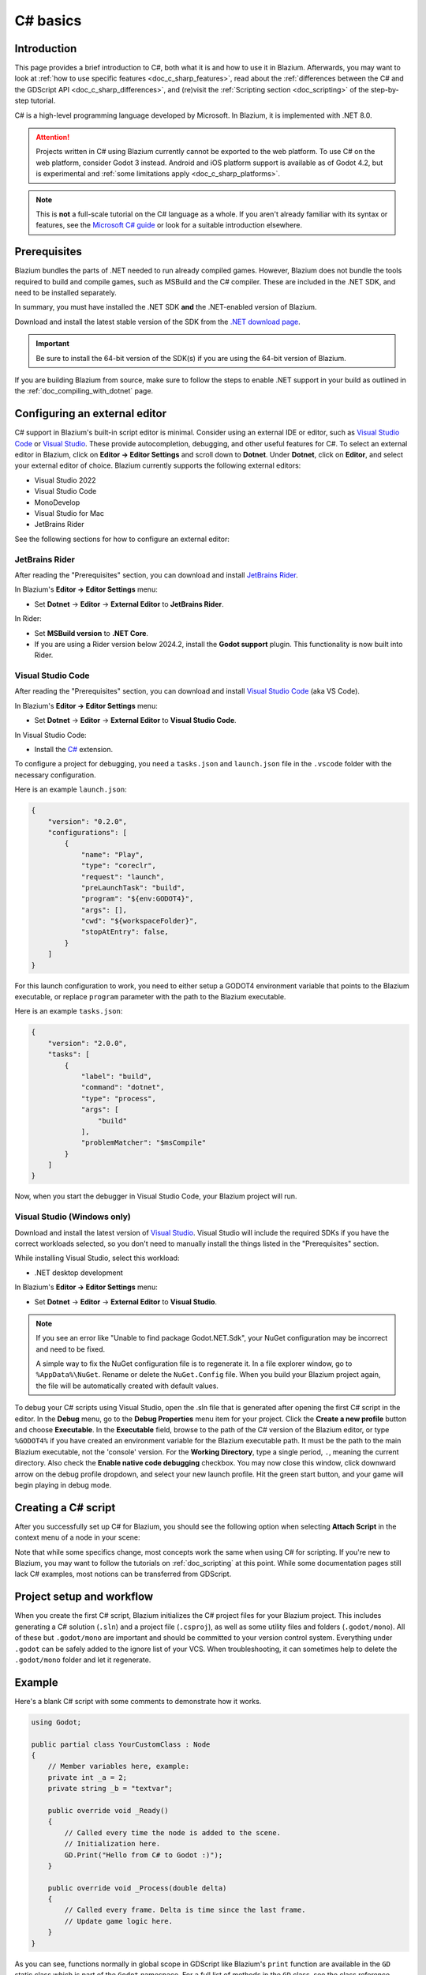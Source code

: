 C# basics
=========

Introduction
------------

This page provides a brief introduction to C#, both what it is and
how to use it in Blazium. Afterwards, you may want to look at
:ref:`how to use specific features <doc_c_sharp_features>`, read about the
:ref:`differences between the C# and the GDScript API <doc_c_sharp_differences>`,
and (re)visit the :ref:`Scripting section <doc_scripting>` of the
step-by-step tutorial.

C# is a high-level programming language developed by Microsoft. In Blazium,
it is implemented with .NET 8.0.

.. attention::

    Projects written in C# using Blazium currently cannot be exported to the web
    platform. To use C# on the web platform, consider Godot 3 instead.
    Android and iOS platform support is available as of Godot 4.2, but is
    experimental and :ref:`some limitations apply <doc_c_sharp_platforms>`.

.. note::

    This is **not** a full-scale tutorial on the C# language as a whole.
    If you aren't already familiar with its syntax or features, see the
    `Microsoft C# guide <https://docs.microsoft.com/en-us/dotnet/csharp/index>`_
    or look for a suitable introduction elsewhere.

.. _doc_c_sharp_setup:

Prerequisites
-------------

Blazium bundles the parts of .NET needed to run already compiled games.
However, Blazium does not bundle the tools required to build and compile
games, such as MSBuild and the C# compiler. These are
included in the .NET SDK, and need to be installed separately.

In summary, you must have installed the .NET SDK **and** the .NET-enabled
version of Blazium.

Download and install the latest stable version of the SDK from the
`.NET download page <https://dotnet.microsoft.com/download>`__.

.. important::

    Be sure to install the 64-bit version of the SDK(s)
    if you are using the 64-bit version of Blazium.

If you are building Blazium from source, make sure to follow the steps to enable
.NET support in your build as outlined in the :ref:`doc_compiling_with_dotnet`
page.

.. _doc_c_sharp_setup_external_editor:

Configuring an external editor
------------------------------

C# support in Blazium's built-in script editor is minimal. Consider using an
external IDE or editor, such as  `Visual Studio Code <https://code.visualstudio.com/>`__
or `Visual Studio <https://visualstudio.microsoft.com/>`__. These provide autocompletion, debugging, and other
useful features for C#. To select an external editor in Blazium,
click on **Editor → Editor Settings** and scroll down to
**Dotnet**. Under **Dotnet**, click on **Editor**, and select your
external editor of choice. Blazium currently supports the following
external editors:

- Visual Studio 2022
- Visual Studio Code
- MonoDevelop
- Visual Studio for Mac
- JetBrains Rider

See the following sections for how to configure an external editor:

JetBrains Rider
~~~~~~~~~~~~~~~

After reading the "Prerequisites" section, you can download and install
`JetBrains Rider <https://www.jetbrains.com/rider/download>`__.

In Blazium's **Editor → Editor Settings** menu:

- Set **Dotnet** -> **Editor** -> **External Editor** to **JetBrains Rider**.

In Rider:

- Set **MSBuild version** to **.NET Core**.
- If you are using a Rider version below 2024.2, install the **Godot support** plugin. This functionality is now built into Rider.

Visual Studio Code
~~~~~~~~~~~~~~~~~~

After reading the "Prerequisites" section, you can download and install
`Visual Studio Code <https://code.visualstudio.com/download>`__ (aka VS Code).

In Blazium's **Editor → Editor Settings** menu:

- Set **Dotnet** -> **Editor** -> **External Editor** to **Visual Studio Code**.

In Visual Studio Code:

- Install the `C# <https://marketplace.visualstudio.com/items?itemName=ms-dotnettools.csharp>`__ extension.

To configure a project for debugging, you need a ``tasks.json`` and ``launch.json`` file in
the ``.vscode`` folder with the necessary configuration.

Here is an example ``launch.json``:

.. code-block:: json

    {
        "version": "0.2.0",
        "configurations": [
            {
                "name": "Play",
                "type": "coreclr",
                "request": "launch",
                "preLaunchTask": "build",
                "program": "${env:GODOT4}",
                "args": [],
                "cwd": "${workspaceFolder}",
                "stopAtEntry": false,
            }
        ]
    }

For this launch configuration to work, you need to either setup a GODOT4
environment variable that points to the Blazium executable, or replace ``program``
parameter with the path to the Blazium executable.

Here is an example ``tasks.json``:

.. code-block:: json

    {
        "version": "2.0.0",
        "tasks": [
            {
                "label": "build",
                "command": "dotnet",
                "type": "process",
                "args": [
                    "build"
                ],
                "problemMatcher": "$msCompile"
            }
        ]
    }

Now, when you start the debugger in Visual Studio Code, your Blazium project will run.

Visual Studio (Windows only)
~~~~~~~~~~~~~~~~~~~~~~~~~~~~

Download and install the latest version of
`Visual Studio <https://visualstudio.microsoft.com/downloads/>`__.
Visual Studio will include the required SDKs if you have the correct
workloads selected, so you don't need to manually install the things
listed in the "Prerequisites" section.

While installing Visual Studio, select this workload:

- .NET desktop development

In Blazium's **Editor → Editor Settings** menu:

- Set **Dotnet** -> **Editor** -> **External Editor** to **Visual Studio**.

.. note:: If you see an error like "Unable to find package Godot.NET.Sdk",
          your NuGet configuration may be incorrect and need to be fixed.

          A simple way to fix the NuGet configuration file is to regenerate it.
          In a file explorer window, go to ``%AppData%\NuGet``. Rename or delete
          the ``NuGet.Config`` file. When you build your Blazium project again,
          the file will be automatically created with default values.

To debug your C# scripts using Visual Studio, open the .sln file that is generated
after opening the first C# script in the editor. In the **Debug** menu, go to the
**Debug Properties** menu item for your project. Click the **Create a new profile**
button and choose **Executable**. In the **Executable** field, browse to the path
of the C# version of the Blazium editor, or type ``%GODOT4%`` if you have created an
environment variable for the Blazium executable path. It must be the path to the main Blazium
executable, not the 'console' version. For the **Working Directory**, type a single period,
``.``, meaning the current directory. Also check the **Enable native code debugging**
checkbox. You may now close this window, click downward arrow on the debug profile
dropdown, and select your new launch profile. Hit the green start button, and your
game will begin playing in debug mode.


Creating a C# script
--------------------

After you successfully set up C# for Blazium, you should see the following option
when selecting **Attach Script** in the context menu of a node in your scene:

.. image:: img/attachcsharpscript.webp

Note that while some specifics change, most concepts work the same
when using C# for scripting. If you're new to Blazium, you may want to follow
the tutorials on :ref:`doc_scripting` at this point.
While some documentation pages still lack C# examples, most notions
can be transferred from GDScript.

Project setup and workflow
--------------------------

When you create the first C# script, Blazium initializes the C# project files
for your Blazium project. This includes generating a C# solution (``.sln``)
and a project file (``.csproj``), as well as some utility files and folders
(``.godot/mono``).
All of these but ``.godot/mono`` are important and should be committed to your
version control system. Everything under ``.godot`` can be safely added to the
ignore list of your VCS.
When troubleshooting, it can sometimes help to delete the ``.godot/mono`` folder
and let it regenerate.

Example
-------

Here's a blank C# script with some comments to demonstrate how it works.

.. code-block:: csharp

    using Godot;

    public partial class YourCustomClass : Node
    {
        // Member variables here, example:
        private int _a = 2;
        private string _b = "textvar";

        public override void _Ready()
        {
            // Called every time the node is added to the scene.
            // Initialization here.
            GD.Print("Hello from C# to Godot :)");
        }

        public override void _Process(double delta)
        {
            // Called every frame. Delta is time since the last frame.
            // Update game logic here.
        }
    }

As you can see, functions normally in global scope in GDScript like Blazium's
``print`` function are available in the ``GD`` static class which is part of
the ``Godot`` namespace. For a full list of methods in the ``GD`` class, see the
class reference pages for
:ref:`@GDScript <class_@gdscript>` and :ref:`@GlobalScope <class_@globalscope>`.

.. note::

    Keep in mind that the class you wish to attach to your node should have the same
    name as the ``.cs`` file. Otherwise, you will get the following error:

    *"Cannot find class XXX for script res://XXX.cs"*

.. _doc_c_sharp_general_differences:

General differences between C# and GDScript
-------------------------------------------

The C# API uses ``PascalCase`` instead of ``snake_case`` in GDScript/C++.
Where possible, fields and getters/setters have been converted to properties.
In general, the C# Godot API strives to be as idiomatic as is reasonably possible.

For more information, see the :ref:`doc_c_sharp_differences` page.

.. warning::

    You need to (re)build the project assemblies whenever you want to see new
    exported variables or signals in the editor. This build can be manually
    triggered by clicking the **Build** button in the top right corner of the
    editor.

    .. image:: img/build_dotnet.webp

    You will also need to rebuild the project assemblies to apply changes in
    "tool" scripts.

Current gotchas and known issues
--------------------------------

As C# support is quite new in Blazium, there are some growing pains and things
that need to be ironed out. Below is a list of the most important issues
you should be aware of when diving into C# in Blazium, but if in doubt, also
take a look over the official
`issue tracker for .NET issues <https://github.com/godotengine/godot/labels/topic%3Adotnet>`_.

- Writing editor plugins is possible, but it is currently quite convoluted.
- State is currently not saved and restored when hot-reloading,
  with the exception of exported variables.
- Attached C# scripts should refer to a class that has a class name
  that matches the file name.
- There are some methods such as ``Get()``/``Set()``, ``Call()``/``CallDeferred()``
  and signal connection method ``Connect()`` that rely on Blazium's ``snake_case`` API
  naming conventions.
  So when using e.g. ``CallDeferred("AddChild")``, ``AddChild`` will not work because
  the API is expecting the original ``snake_case`` version ``add_child``. However, you
  can use any custom properties or methods without this limitation.
  Prefer using the exposed ``StringName`` in the ``PropertyName``, ``MethodName`` and
  ``SignalName`` to avoid extra ``StringName`` allocations and worrying about snake_case naming.


As of Godot 4.0, exporting .NET projects is supported for desktop platforms
(Linux, Windows and macOS). Other platforms will gain support in future 4.x
releases.

Common pitfalls
---------------

You might encounter the following error when trying to modify some values in Blazium
objects, e.g. when trying to change the X coordinate of a ``Node2D``:

.. code-block:: csharp
    :emphasize-lines: 5

    public partial class MyNode2D : Node2D
    {
        public override void _Ready()
        {
            Position.X = 100.0f;
            // CS1612: Cannot modify the return value of 'Node2D.Position' because
            // it is not a variable.
        }
    }

This is perfectly normal. Structs (in this example, a ``Vector2``) in C# are
copied on assignment, meaning that when you retrieve such an object from a
property or an indexer, you get a copy of it, not the object itself. Modifying
said copy without reassigning it afterwards won't achieve anything.

The workaround is simple: retrieve the entire struct, modify the value you want
to modify, and reassign the property.

.. code-block:: csharp

    var newPosition = Position;
    newPosition.X = 100.0f;
    Position = newPosition;

Since C# 10, it is also possible to use `with expressions <https://learn.microsoft.com/en-us/dotnet/csharp/language-reference/operators/with-expression>`_
on structs, allowing you to do the same thing in a single line.

.. code-block:: csharp

    Position = Position with { X = 100.0f };

You can read more about this error on the `C# language reference <https://learn.microsoft.com/en-us/dotnet/csharp/language-reference/compiler-messages/cs1612>`_.

Performance of C# in Blazium
----------------------------

.. seealso:: 
    
    For a performance comparison of the languages Godot supports,
    see :ref:`doc_faq_which_programming_language_is_fastest`.

Most properties of Blazium C# objects that are based on ``GodotObject``
(e.g. any ``Node`` like ``Control`` or ``Node3D`` like ``Camera3D``) require native (interop) calls as they talk to
Blazium's C++ core.
Consider assigning values of such properties into a local variable if you need to modify or read them multiple times at
a single code location:

.. code-block:: csharp

    using Godot;

    public partial class YourCustomClass : Node3D
    {
        private void ExpensiveReposition()
        {
            for (var i = 0; i < 10; i++)
            {
                // Position is read and set 10 times which incurs native interop.
                // Furthermore the object is repositioned 10 times in 3D space which
                // takes additional time.
                Position += new Vector3(i, i);
            }
        }

        private void Reposition()
        {
            // A variable is used to avoid native interop for Position on every loop.
            var newPosition = Position;
            for (var i = 0; i < 10; i++)
            {
                newPosition += new Vector3(i, i);
            }
            // Setting Position only once avoids native interop and repositioning in 3D space.
            Position = newPosition;
        }
    }

Passing raw arrays (such as ``byte[]``) or ``string`` to Blazium's C# API requires marshalling which is
comparatively pricey.

The implicit conversion from ``string`` to ``NodePath`` or ``StringName`` incur both the native interop and marshalling
costs as the ``string`` has to be marshalled and passed to the respective native constructor.

Using NuGet packages in Blazium
-------------------------------

`NuGet <https://www.nuget.org/>`_ packages can be installed and used with Blazium,
as with any C# project. Many IDEs are able to add packages directly.
They can also be added manually by adding the package reference in
the ``.csproj`` file located in the project root:

.. code-block:: xml
    :emphasize-lines: 2

        <ItemGroup>
            <PackageReference Include="Newtonsoft.Json" Version="11.0.2" />
        </ItemGroup>
        ...
    </Project>

As of Godot 3.2.3, Godot automatically downloads and sets up newly added NuGet
packages the next time it builds the project.

Profiling your C# code
----------------------

The following tools may be used for performance and memory profiling of your managed code:

- JetBrains Rider with dotTrace/dotMemory plugin.
- Standalone JetBrains dotTrace/dotMemory.
- Visual Studio.

Profiling managed and unmanaged code at once is possible with both JetBrains tools and Visual Studio, but limited to Windows.
